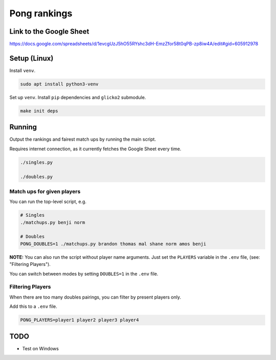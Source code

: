 ***************
 Pong rankings
***************

.. image:: https://github.com/nutratech/pong_ratings/actions/workflows/test.yml/badge.svg
  :target: https://github.com/nutratech/pong_ratings/actions/workflows/test.yml
  :alt: Test status unknown

Link to the Google Sheet
########################

https://docs.google.com/spreadsheets/d/1evcgUzJ5hO55RYshc3dH-EmzZfor58t0qPB-zp8iw4A/edit#gid=605912978


Setup (Linux)
#############

Install ``venv``.

.. code-block:: bash

  sudo apt install python3-venv

Set up ``venv``. Install ``pip`` dependencies and ``glicko2`` submodule.

.. code-block:: bash

  make init deps


Running
#######

Output the rankings and fairest match ups by running the main script.

Requires internet connection, as it currently fetches the Google Sheet every
time.

.. code-block:: bash

  ./singles.py

  ./doubles.py


Match ups for given players
~~~~~~~~~~~~~~~~~~~~~~~~~~~

You can run the top-level script, e.g.

.. code-block:: bash

  # Singles
  ./matchups.py benji norm

  # Doubles
  PONG_DOUBLES=1 ./matchups.py brandon thomas mal shane norm amos benji

**NOTE:** You can also run the script without player name arguments. Just set
the ``PLAYERS`` variable in the ``.env`` file, (see: "Filtering Players").

You can switch between modes by setting ``DOUBLES=1`` in the ``.env`` file.


Filtering Players
~~~~~~~~~~~~~~~~~

When there are too many doubles pairings, you can filter by present players
only.

Add this to a ``.env`` file.

.. code-block:: bash

  PONG_PLAYERS=player1 player2 player3 player4


TODO
####

- Test on Windows
